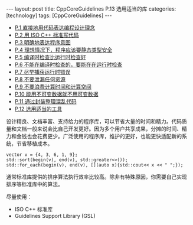 #+BEGIN_EXPORT html
---
layout: post
title: CppCoreGuidelines P.13 选用适当的库
categories: [technology]
tags: [CppCoreGuidelines]
---
#+END_EXPORT

- [[http://kimi.im/2021-12-18-cppcoreguidelines-p1][P.1 直接地用代码表达编程设计理念]]
- [[http://kimi.im/2021-12-20-cppcoreguidelines-p2][P.2 用 ISO C++ 标准写代码]]
- [[http://kimi.im/2021-12-20-cppcoreguidelines-p3][P.3 明确地表达程序意图]]
- [[http://kimi.im/2021-12-21-cppcoreguidelines-p4][P.4 理想情况下，程序应该要静态类型安全]]
- [[http://kimi.im/2021-12-22-cppcoreguidelines-p5][P.5 编译时检查比运行时检查好]]
- [[http://kimi.im/2021-12-23-cppcoreguidelines-p6][P.6 不能在编译时检查的，要能在在运行时检查]]
- [[http://kimi.im/2021-12-23-cppcoreguidelines-p7][P.7 尽早捕获运行时错误]]
- [[http://kimi.im/2021-12-29-cppcoreguidelines-p8][P.8 不要泄漏任何资源]]
- [[http://kimi.im/2021-12-30-cppcoreguidelines-p9][P.9 不要浪费计算时间和计算空间]]
- [[http://kimi.im/2021-12-30-cppcoreguidelines-p10][P.10 能用不可变数据就不用可变数据]]
- [[http://kimi.im/2022-01-04-cppcoreguidelines-p11][P.11 通过封装整理混乱代码]]
- [[http://kimi.im/2022-02-14-cppcoreguidelines-p12][P.12 选用适当的工具]]

设计精良、文档丰富、支持给力的程序库，可以节省大量的时间和精力。代码质
量和文档一般来说会比自己开发更好。因为多个用户共享成果，分摊的时间、精
力和金钱也会花费更少。广泛使用的程序库，维护的更好，也能更快适配新的系
统，节省移植成本。

#+begin_src C++ :results output :exports both :flags -std=c++17 :namespaces std :includes <iostream> <vector> <algorithm> :eval no-export
vector v = {4, 3, 6, 1, 9};
std::sort(begin(v), end(v), std::greater<>());
std::for_each(begin(v), end(v), [](auto x){std::cout<< x << " ";});
#+end_src

#+RESULTS:
: 9 6 4 3 1

通常标准库提供的排序算法执行效率比较高。除非有特殊原因，你需要自己实现
排序等标准库中的算法。

尽量使用：
- ISO C++ 标准库
- Guidelines Support Library (GSL)
